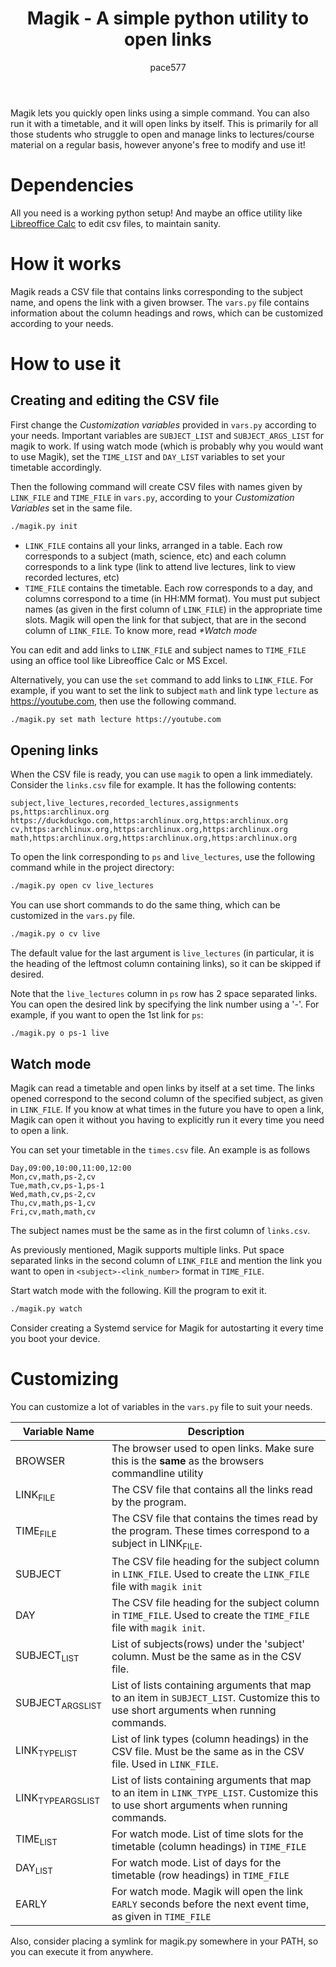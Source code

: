 #+TITLE: Magik - A simple python utility to open links
#+AUTHOR: pace577

Magik lets you quickly open links using a simple command. You can also run it with a timetable, and it will open links by itself. This is primarily for all those students who struggle to open and manage links to lectures/course material on a regular basis, however anyone's free to modify and use it!

* Dependencies
All you need is a working python setup! And maybe an office utility like [[https://www.libreoffice.org/discover/calc/][Libreoffice Calc]] to edit csv files, to maintain sanity.


* How it works
Magik reads a CSV file that contains links corresponding to the subject name, and opens the link with a given browser. The ~vars.py~ file contains information about the column headings and rows, which can be customized according to your needs.


* How to use it
** Creating and editing the CSV file
First change the /Customization variables/ provided in ~vars.py~ according to your needs. Important variables are =SUBJECT_LIST= and =SUBJECT_ARGS_LIST= for magik to work. If using watch mode (which is probably why you would want to use Magik), set the =TIME_LIST= and =DAY_LIST= variables to set your timetable accordingly.

Then the following command will create CSV files with names given by =LINK_FILE= and =TIME_FILE= in ~vars.py~, according to your /Customization Variables/ set in the same file.
#+begin_src bash
./magik.py init
#+end_src

- =LINK_FILE= contains all your links, arranged in a table. Each row corresponds to a subject (math, science, etc) and each column corresponds to a link type (link to attend live lectures, link to view recorded lectures, etc)
- =TIME_FILE= contains the timetable. Each row corresponds to a day, and columns correspond to a time (in HH:MM format). You must put subject names (as given in the first column of =LINK_FILE=) in the appropriate time slots. Magik will open the link for that subject, that are in the second column of =LINK_FILE=. To know more, read [[*Watch mode]]

You can edit and add links to =LINK_FILE= and subject names to =TIME_FILE= using an office tool like Libreoffice Calc or MS Excel.

Alternatively, you can use the ~set~ command to add links to =LINK_FILE=. For example, if you want to set the link to subject ~math~ and link type ~lecture~ as https://youtube.com, then use the following command.
#+begin_src bash
./magik.py set math lecture https://youtube.com
#+end_src

** Opening links
When the CSV file is ready, you can use ~magik~ to open a link immediately. Consider the ~links.csv~ file for example. It has the following contents:
#+begin_src csv
subject,live_lectures,recorded_lectures,assignments
ps,https:archlinux.org https://duckduckgo.com,https:archlinux.org,https:archlinux.org
cv,https:archlinux.org,https:archlinux.org,https:archlinux.org
math,https:archlinux.org,https:archlinux.org,https:archlinux.org
#+end_src

To open the link corresponding to ~ps~ and ~live_lectures~, use the following command while in the project directory:
#+begin_src bash
./magik.py open cv live_lectures
#+end_src

You can use short commands to do the same thing, which can be customized in the ~vars.py~ file.
#+begin_src bash
./magik.py o cv live
#+end_src
The default value for the last argument is ~live_lectures~ (in particular, it is the heading of the leftmost column containing links), so it can be skipped if desired.

Note that the ~live_lectures~ column in ~ps~ row has 2 space separated links. You can open the desired link by specifying the link number using a '-'. For example, if you want to open the 1st link for ~ps~:
#+begin_src csv
./magik.py o ps-1 live
#+end_src



** Watch mode
Magik can read a timetable and open links by itself at a set time. The links opened correspond to the second column of the specified subject, as given in =LINK_FILE=. If you know at what times in the future you have to open a link, Magik can open it without you having to explicitly run it every time you need to open a link.

You can set your timetable in the ~times.csv~ file. An example is as follows
#+begin_src csv
Day,09:00,10:00,11:00,12:00
Mon,cv,math,ps-2,cv
Tue,math,cv,ps-1,ps-1
Wed,math,cv,ps-2,cv
Thu,cv,math,ps-1,cv
Fri,cv,math,math,cv
#+end_src
The subject names must be the same as in the first column of ~links.csv~.

As previously mentioned, Magik supports multiple links. Put space separated links in the second column of =LINK_FILE= and mention the link you want to open in =<subject>-<link_number>= format in =TIME_FILE=.

Start watch mode with the following. Kill the program to exit it.
#+begin_src bash
./magik.py watch
#+end_src

Consider creating a Systemd service for Magik for autostarting it every time you boot your device.


* Customizing
You can customize a lot of variables in the ~vars.py~ file to suit your needs.

| Variable Name       | Description                                                                                                                            |
|---------------------+----------------------------------------------------------------------------------------------------------------------------------------|
| BROWSER             | The browser used to open links. Make sure this is the *same* as the browsers commandline utility                                        |
| LINK_FILE           | The CSV file that contains all the links read by the program.                                                                          |
| TIME_FILE           | The CSV file that contains the times read by the program. These times correspond to a subject in LINK_FILE.                            |
| SUBJECT             | The CSV file heading for the subject column in =LINK_FILE=. Used to create the =LINK_FILE= file with ~magik init~                              |
| DAY                 | The CSV file heading for the subject column in =TIME_FILE=. Used to create the =TIME_FILE= file with ~magik init~.                             |
| SUBJECT_LIST        | List of subjects(rows) under the 'subject' column. Must be the same as in the CSV file.                                                |
| SUBJECT_ARGS_LIST   | List of lists containing arguments that map to an item in =SUBJECT_LIST=. Customize this to use short arguments when running commands.     |
| LINK_TYPE_LIST      | List of link types (column headings) in the CSV file. Must be the same as in the CSV file. Used in =LINK_FILE=.                           |
| LINK_TYPE_ARGS_LIST | List of lists containing arguments that map to an item in =LINK_TYPE_LIST=. Customize this to use short arguments when running commands.  |
| TIME_LIST           | For watch mode. List of time slots for the timetable (column headings) in =TIME_FILE=                                                     |
| DAY_LIST            | For watch mode. List of days for the timetable (row headings) in =TIME_FILE=                                                              |
| EARLY               | For watch mode. Magik will open the link =EARLY= seconds before the next event time, as given in =TIME_FILE=                                 |

Also, consider placing a symlink for magik.py somewhere in your PATH, so you can execute it from anywhere.
